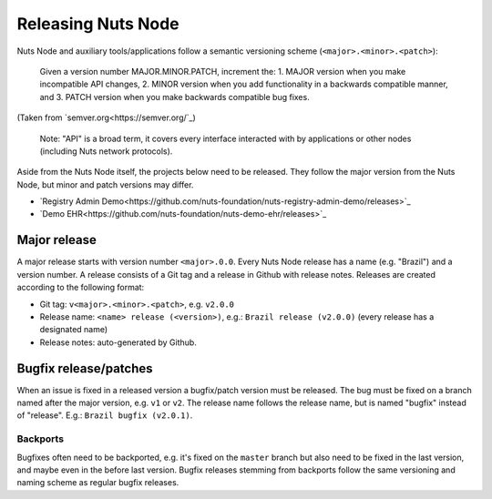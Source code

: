 .. _releasing-nuts-node:

Releasing Nuts Node
###################

Nuts Node and auxiliary tools/applications follow a semantic versioning scheme (``<major>.<minor>.<patch>``):

    Given a version number MAJOR.MINOR.PATCH, increment the:
    1. MAJOR version when you make incompatible API changes,
    2. MINOR version when you add functionality in a backwards compatible manner, and
    3. PATCH version when you make backwards compatible bug fixes.

(Taken from `semver.org<https://semver.org/`_)

    Note: "API" is a broad term, it covers every interface interacted with by applications or other nodes (including Nuts network protocols).

Aside from the Nuts Node itself, the projects below need to be released.
They follow the major version from the Nuts Node, but minor and patch versions may differ.

- `Registry Admin Demo<https://github.com/nuts-foundation/nuts-registry-admin-demo/releases>`_
- `Demo EHR<https://github.com/nuts-foundation/nuts-demo-ehr/releases>`_

Major release
*************

A major release starts with version number ``<major>.0.0``. Every Nuts Node release has a name (e.g. "Brazil") and a version number.
A release consists of a Git tag and a release in Github with release notes. Releases are created according to the following format:

- Git tag: ``v<major>.<minor>.<patch>``, e.g. ``v2.0.0``
- Release name: ``<name> release (<version>)``, e.g.: ``Brazil release (v2.0.0)`` (every release has a designated name)
- Release notes: auto-generated by Github.

Bugfix release/patches
**********************

When an issue is fixed in a released version a bugfix/patch version must be released.
The bug must be fixed on a branch named after the major version, e.g. ``v1`` or ``v2``.
The release name follows the release name, but is named "bugfix" instead of "release". E.g.: ``Brazil bugfix (v2.0.1)``.

Backports
^^^^^^^^^

Bugfixes often need to be backported, e.g. it's fixed on the ``master`` branch but also need to be fixed in the last version,
and maybe even in the before last version. Bugfix releases stemming from backports follow the same versioning and naming scheme as regular bugfix releases.
